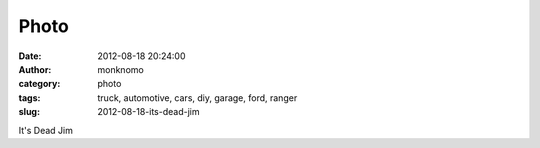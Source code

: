 Photo
#####
:date: 2012-08-18 20:24:00
:author: monknomo
:category: photo
:tags: truck, automotive, cars, diy, garage, ford, ranger
:slug: 2012-08-18-its-dead-jim

|image0|

It's Dead Jim

.. raw:: html

   </p>

.. |image0| image:: http://37.media.tumblr.com/tumblr_m8zix0lXyO1r4lov5o1_1280.jpg
